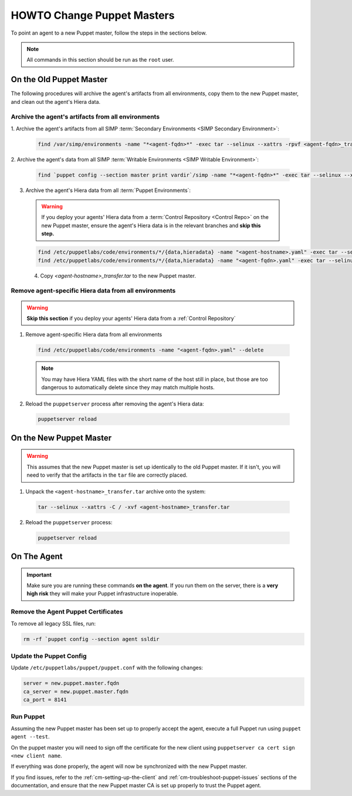 .. _ug-howto-change-puppet-masters:

HOWTO Change Puppet Masters
===========================

To point an agent to a new Puppet master, follow the steps in the sections
below.

.. NOTE::

   All commands in this section should be run as the ``root`` user.

On the Old Puppet Master
------------------------

The following procedures will archive the agent's artifacts from all environments, copy them to the new
Puppet master, and clean out the agent's Hiera data.

Archive the agent's artifacts from all environments
^^^^^^^^^^^^^^^^^^^^^^^^^^^^^^^^^^^^^^^^^^^^^^^^^^^

1. Archive the agent's artifacts from all SIMP :term:`Secondary Environments <SIMP
Secondary Environment>`:

  .. code-block:: shell

     find /var/simp/environments -name "*<agent-fqdn>*" -exec tar --selinux --xattrs -rpvf <agent-fqdn>_transfer.tar {} \;

2. Archive the agent's data from all SIMP :term:`Writable Environments
<SIMP Writable Environment>`:

  .. code-block:: shell

     find `puppet config --section master print vardir`/simp -name "*<agent-fqdn>*" -exec tar --selinux --xattrs -rpvf <agent-fqdn>_transfer.tar {} \;


3. Archive the agent's Hiera data from all :term:`Puppet Environments`:

  .. WARNING::

    If you deploy your agents' Hiera data from a :term:`Control Repository <Control Repo>` on
    the new Puppet master, ensure the agent's Hiera data is in the relevant
    branches and **skip this step.**

  .. code-block:: shell

     find /etc/puppetlabs/code/environments/*/{data,hieradata} -name "<agent-hostname>.yaml" -exec tar --selinux --xattrs -rpvf <agent-hostname>_transfer.tar {} \;
     find /etc/puppetlabs/code/environments/*/{data,hieradata} -name "<agent-fqdn>.yaml" -exec tar --selinux --xattrs -rpvf <agent-hostname>_transfer.tar {} \;

  4. Copy `<agent-hostname>_transfer.tar` to the new Puppet master.


Remove agent-specific Hiera data from all environments
^^^^^^^^^^^^^^^^^^^^^^^^^^^^^^^^^^^^^^^^^^^^^^^^^^^^^^^^^^^

.. WARNING::

  **Skip this section** if you deploy your agents' Hiera data from
  a :ref:`Control Repository`

1. Remove agent-specific Hiera data from all environments

  .. code-block:: shell

     find /etc/puppetlabs/code/environments -name "<agent-fqdn>.yaml" --delete

  .. NOTE::

     You may have Hiera YAML files with the short name of the host still in
     place, but those are too dangerous to automatically delete since they may
     match multiple hosts.

2. Reload the ``puppetserver`` process after removing the agent's Hiera data:

  .. code-block:: shell

     puppetserver reload

On the New Puppet Master
------------------------

.. WARNING::

   This assumes that the new Puppet master is set up identically to the old
   Puppet master. If it isn't, you will need to verify that the artifacts in
   the ``tar`` file are correctly placed.

1. Unpack the ``<agent-hostname>_transfer.tar`` archive onto the system:

  .. code-block:: shell

     tar --selinux --xattrs -C / -xvf <agent-hostname>_transfer.tar

2. Reload the ``puppetserver`` process:

  .. code-block:: shell

     puppetserver reload

On The Agent
------------

.. IMPORTANT::

   Make sure you are running these commands **on the agent**. If you run them
   on the server, there is a **very high risk** they will make your Puppet
   infrastructure inoperable.

Remove the Agent Puppet Certificates
^^^^^^^^^^^^^^^^^^^^^^^^^^^^^^^^^^^^^

To remove all legacy SSL files, run:

.. code-block:: shell

  rm -rf `puppet config --section agent ssldir

Update the Puppet Config
^^^^^^^^^^^^^^^^^^^^^^^^

Update ``/etc/puppetlabs/puppet/puppet.conf`` with the following changes:

.. code-block:: ini

  server = new.puppet.master.fqdn
  ca_server = new.puppet.master.fqdn
  ca_port = 8141

Run Puppet
^^^^^^^^^^

Assuming the new Puppet master has been set up to properly accept the
agent, execute a full Puppet run using ``puppet agent --test``.

On the puppet master you will need to sign off the certificate for the new client
using  ``puppetserver ca cert sign <new client name``.

If everything was done properly, the agent will now be synchronized with the
new Puppet master.

If you find issues, refer to the :ref:`cm-setting-up-the-client` and
:ref:`cm-troubleshoot-puppet-issues` sections of the documentation, and ensure
that the new Puppet master CA is set up properly to trust the Puppet agent.
